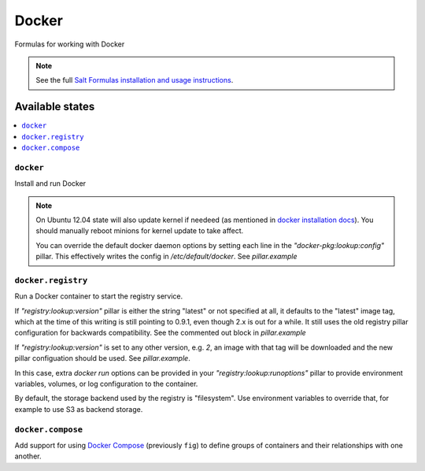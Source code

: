 ======
Docker
======

Formulas for working with Docker

.. note::

    See the full `Salt Formulas installation and usage instructions
    <http://docs.saltstack.com/en/latest/topics/development/conventions/formulas.html>`_.

Available states
================

.. contents::
    :local:

``docker``
----------

Install and run Docker

.. note::

    On Ubuntu 12.04 state will also update kernel if needeed
    (as mentioned in `docker installation docs <https://docs.docker.com/installation/ubuntulinux/>`_).
    You should manually reboot minions for kernel update to take affect.
    
    You can override the default docker daemon options by setting each line in the *"docker-pkg:lookup:config"* pillar. This effectively writes the config in */etc/default/docker*. See *pillar.example*

``docker.registry``
-------------------

Run a Docker container to start the registry service.

If *"registry:lookup:version"* pillar is either the string "latest" or not specified at all, it defaults to the "latest" image tag, which at the time of this writing is still pointing to 0.9.1, even though 2.x is out for a while. It still uses the old registry pillar configuration for backwards compatibility. See the commented out block in *pillar.example*

If *"registry:lookup:version"* is set to any other version, e.g. *2*, an image with that tag will be downloaded and the new pillar configuation should be used. See *pillar.example*.

In this case, extra *docker run* options can be provided in your *"registry:lookup:runoptions"* pillar to provide environment variables, volumes, or log configuration to the container.

By default, the storage backend used by the registry is "filesystem". Use environment variables to override that, for example to use S3 as backend storage.

``docker.compose``
------------------

Add support for using `Docker Compose <https://docs.docker.com/compose/>`_
(previously ``fig``) to define groups of containers and their relationships
with one another.

